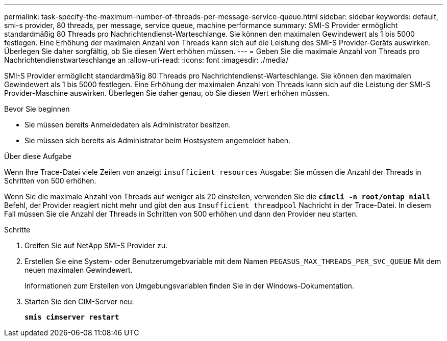 ---
permalink: task-specify-the-maximum-number-of-threads-per-message-service-queue.html 
sidebar: sidebar 
keywords: default, smi-s provider, 80 threads, per message, service queue, machine performance 
summary: SMI-S Provider ermöglicht standardmäßig 80 Threads pro Nachrichtendienst-Warteschlange. Sie können den maximalen Gewindewert als 1 bis 5000 festlegen. Eine Erhöhung der maximalen Anzahl von Threads kann sich auf die Leistung des SMI-S Provider-Geräts auswirken. Überlegen Sie daher sorgfältig, ob Sie diesen Wert erhöhen müssen. 
---
= Geben Sie die maximale Anzahl von Threads pro Nachrichtendienstwarteschlange an
:allow-uri-read: 
:icons: font
:imagesdir: ./media/


[role="lead"]
SMI-S Provider ermöglicht standardmäßig 80 Threads pro Nachrichtendienst-Warteschlange. Sie können den maximalen Gewindewert als 1 bis 5000 festlegen. Eine Erhöhung der maximalen Anzahl von Threads kann sich auf die Leistung der SMI-S Provider-Maschine auswirken. Überlegen Sie daher genau, ob Sie diesen Wert erhöhen müssen.

.Bevor Sie beginnen
* Sie müssen bereits Anmeldedaten als Administrator besitzen.
* Sie müssen sich bereits als Administrator beim Hostsystem angemeldet haben.


.Über diese Aufgabe
Wenn Ihre Trace-Datei viele Zeilen von anzeigt `insufficient resources` Ausgabe: Sie müssen die Anzahl der Threads in Schritten von 500 erhöhen.

Wenn Sie die maximale Anzahl von Threads auf weniger als 20 einstellen, verwenden Sie die `*cimcli -n root/ontap niall*` Befehl, der Provider reagiert nicht mehr und gibt den aus `Insufficient threadpool` Nachricht in der Trace-Datei. In diesem Fall müssen Sie die Anzahl der Threads in Schritten von 500 erhöhen und dann den Provider neu starten.

.Schritte
. Greifen Sie auf NetApp SMI-S Provider zu.
. Erstellen Sie eine System- oder Benutzerumgebvariable mit dem Namen `PEGASUS_MAX_THREADS_PER_SVC_QUEUE` Mit dem neuen maximalen Gewindewert.
+
Informationen zum Erstellen von Umgebungsvariablen finden Sie in der Windows-Dokumentation.

. Starten Sie den CIM-Server neu:
+
`*smis cimserver restart*`


